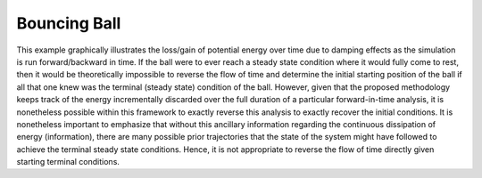 Bouncing Ball
=============

This example graphically illustrates the loss/gain of potential energy over time due to damping effects as the simulation is run forward/backward in time. If the ball were to ever reach a steady state condition where it would fully come to rest, then it would be theoretically impossible to reverse the flow of time and determine the initial starting position of the ball if all that one knew was the terminal (steady state) condition of the ball. However, given that the proposed methodology keeps track of the energy incrementally discarded over the full duration of a particular forward-in-time analysis, it is nonetheless possible within this framework to exactly reverse this analysis to exactly recover the initial conditions. It is nonetheless important to emphasize that without this ancillary information regarding the continuous dissipation of energy (information), there are many possible prior trajectories that the state of the system might have followed to achieve the terminal steady state conditions. Hence, it is not appropriate to reverse the flow of time directly given starting terminal conditions.
   
.. raw:: html

	 <iframe src="../_static/bouncing_ball/index.html" style="width:100%; height:100%; aspect-ratio: 10/6;" scrolling="no" frameborder="0"></iframe>
